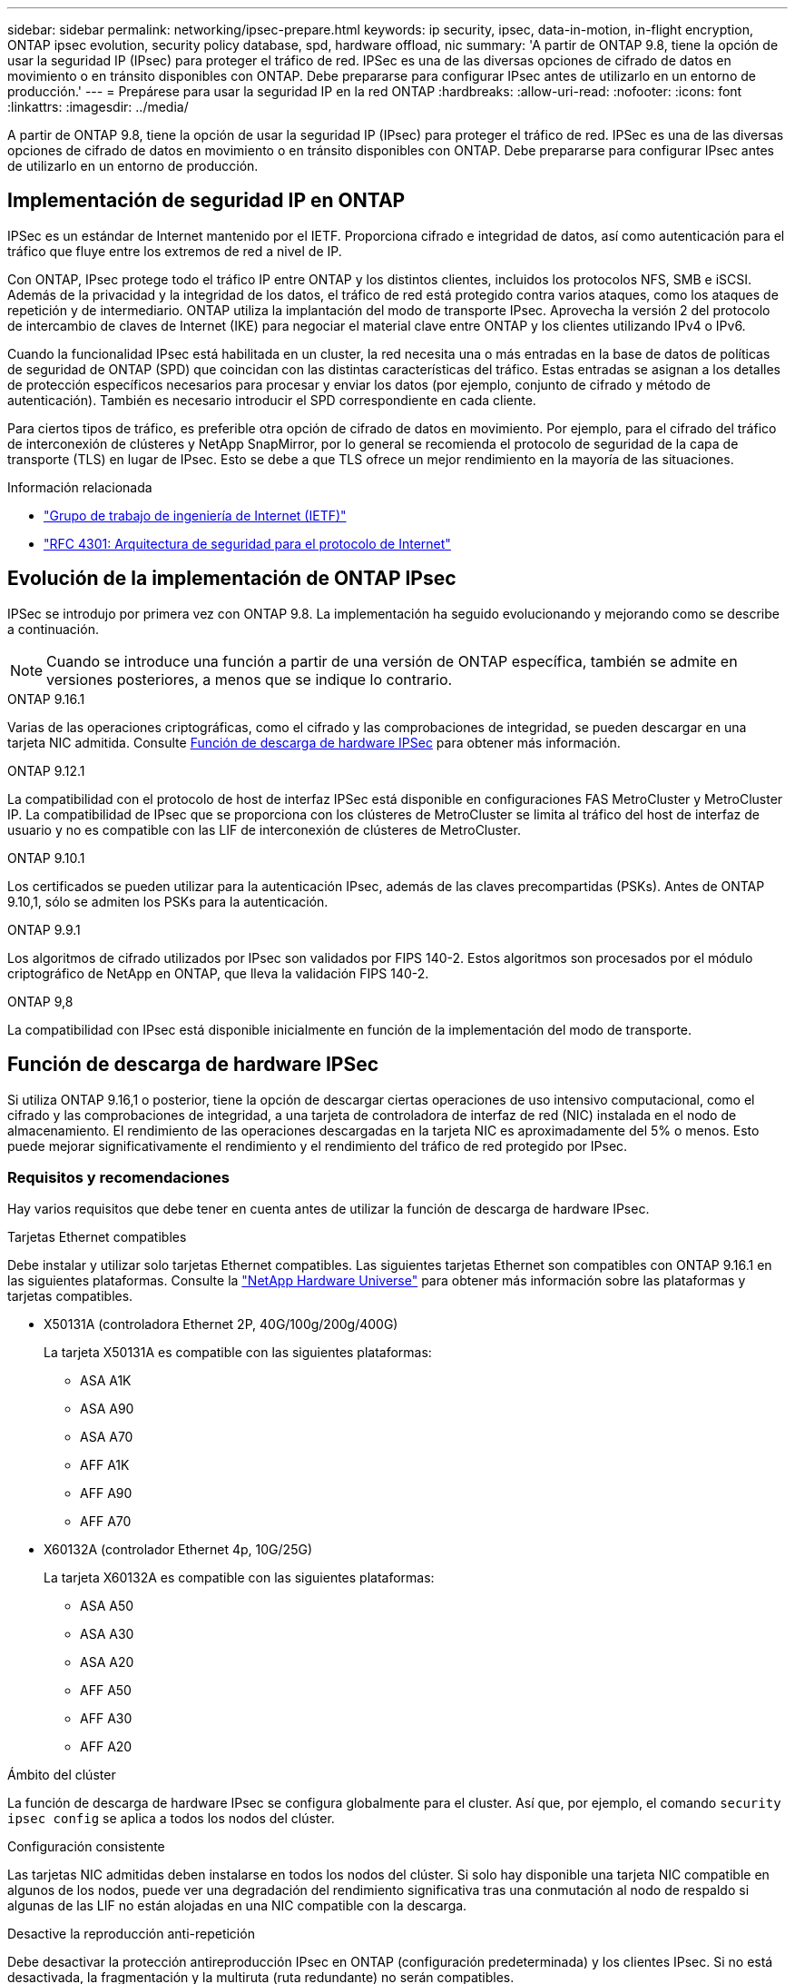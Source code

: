 ---
sidebar: sidebar 
permalink: networking/ipsec-prepare.html 
keywords: ip security, ipsec, data-in-motion, in-flight encryption, ONTAP ipsec evolution, security policy database, spd, hardware offload, nic 
summary: 'A partir de ONTAP 9.8, tiene la opción de usar la seguridad IP (IPsec) para proteger el tráfico de red. IPSec es una de las diversas opciones de cifrado de datos en movimiento o en tránsito disponibles con ONTAP. Debe prepararse para configurar IPsec antes de utilizarlo en un entorno de producción.' 
---
= Prepárese para usar la seguridad IP en la red ONTAP
:hardbreaks:
:allow-uri-read: 
:nofooter: 
:icons: font
:linkattrs: 
:imagesdir: ../media/


[role="lead"]
A partir de ONTAP 9.8, tiene la opción de usar la seguridad IP (IPsec) para proteger el tráfico de red. IPSec es una de las diversas opciones de cifrado de datos en movimiento o en tránsito disponibles con ONTAP. Debe prepararse para configurar IPsec antes de utilizarlo en un entorno de producción.



== Implementación de seguridad IP en ONTAP

IPSec es un estándar de Internet mantenido por el IETF. Proporciona cifrado e integridad de datos, así como autenticación para el tráfico que fluye entre los extremos de red a nivel de IP.

Con ONTAP, IPsec protege todo el tráfico IP entre ONTAP y los distintos clientes, incluidos los protocolos NFS, SMB e iSCSI. Además de la privacidad y la integridad de los datos, el tráfico de red está protegido contra varios ataques, como los ataques de repetición y de intermediario. ONTAP utiliza la implantación del modo de transporte IPsec. Aprovecha la versión 2 del protocolo de intercambio de claves de Internet (IKE) para negociar el material clave entre ONTAP y los clientes utilizando IPv4 o IPv6.

Cuando la funcionalidad IPsec está habilitada en un cluster, la red necesita una o más entradas en la base de datos de políticas de seguridad de ONTAP (SPD) que coincidan con las distintas características del tráfico. Estas entradas se asignan a los detalles de protección específicos necesarios para procesar y enviar los datos (por ejemplo, conjunto de cifrado y método de autenticación). También es necesario introducir el SPD correspondiente en cada cliente.

Para ciertos tipos de tráfico, es preferible otra opción de cifrado de datos en movimiento. Por ejemplo, para el cifrado del tráfico de interconexión de clústeres y NetApp SnapMirror, por lo general se recomienda el protocolo de seguridad de la capa de transporte (TLS) en lugar de IPsec. Esto se debe a que TLS ofrece un mejor rendimiento en la mayoría de las situaciones.

.Información relacionada
* https://www.ietf.org/["Grupo de trabajo de ingeniería de Internet (IETF)"^]
* https://www.rfc-editor.org/info/rfc4301["RFC 4301: Arquitectura de seguridad para el protocolo de Internet"^]




== Evolución de la implementación de ONTAP IPsec

IPSec se introdujo por primera vez con ONTAP 9.8. La implementación ha seguido evolucionando y mejorando como se describe a continuación.


NOTE: Cuando se introduce una función a partir de una versión de ONTAP específica, también se admite en versiones posteriores, a menos que se indique lo contrario.

.ONTAP 9.16.1
Varias de las operaciones criptográficas, como el cifrado y las comprobaciones de integridad, se pueden descargar en una tarjeta NIC admitida. Consulte <<Función de descarga de hardware IPSec>> para obtener más información.

.ONTAP 9.12.1
La compatibilidad con el protocolo de host de interfaz IPSec está disponible en configuraciones FAS MetroCluster y MetroCluster IP. La compatibilidad de IPsec que se proporciona con los clústeres de MetroCluster se limita al tráfico del host de interfaz de usuario y no es compatible con las LIF de interconexión de clústeres de MetroCluster.

.ONTAP 9.10.1
Los certificados se pueden utilizar para la autenticación IPsec, además de las claves precompartidas (PSKs). Antes de ONTAP 9.10,1, sólo se admiten los PSKs para la autenticación.

.ONTAP 9.9.1
Los algoritmos de cifrado utilizados por IPsec son validados por FIPS 140-2. Estos algoritmos son procesados por el módulo criptográfico de NetApp en ONTAP, que lleva la validación FIPS 140-2.

.ONTAP 9,8
La compatibilidad con IPsec está disponible inicialmente en función de la implementación del modo de transporte.



== Función de descarga de hardware IPSec

Si utiliza ONTAP 9.16,1 o posterior, tiene la opción de descargar ciertas operaciones de uso intensivo computacional, como el cifrado y las comprobaciones de integridad, a una tarjeta de controladora de interfaz de red (NIC) instalada en el nodo de almacenamiento. El rendimiento de las operaciones descargadas en la tarjeta NIC es aproximadamente del 5% o menos. Esto puede mejorar significativamente el rendimiento y el rendimiento del tráfico de red protegido por IPsec.



=== Requisitos y recomendaciones

Hay varios requisitos que debe tener en cuenta antes de utilizar la función de descarga de hardware IPsec.

.Tarjetas Ethernet compatibles
Debe instalar y utilizar solo tarjetas Ethernet compatibles. Las siguientes tarjetas Ethernet son compatibles con ONTAP 9.16.1 en las siguientes plataformas. Consulte la link:https://hwu.netapp.com/["NetApp Hardware Universe"^] para obtener más información sobre las plataformas y tarjetas compatibles.

* X50131A (controladora Ethernet 2P, 40G/100g/200g/400G)
+
La tarjeta X50131A es compatible con las siguientes plataformas:

+
** ASA A1K
** ASA A90
** ASA A70
** AFF A1K
** AFF A90
** AFF A70


* X60132A (controlador Ethernet 4p, 10G/25G)
+
La tarjeta X60132A es compatible con las siguientes plataformas:

+
** ASA A50
** ASA A30
** ASA A20
** AFF A50
** AFF A30
** AFF A20




.Ámbito del clúster
La función de descarga de hardware IPsec se configura globalmente para el cluster. Así que, por ejemplo, el comando `security ipsec config` se aplica a todos los nodos del clúster.

.Configuración consistente
Las tarjetas NIC admitidas deben instalarse en todos los nodos del clúster. Si solo hay disponible una tarjeta NIC compatible en algunos de los nodos, puede ver una degradación del rendimiento significativa tras una conmutación al nodo de respaldo si algunas de las LIF no están alojadas en una NIC compatible con la descarga.

.Desactive la reproducción anti-repetición
Debe desactivar la protección antireproducción IPsec en ONTAP (configuración predeterminada) y los clientes IPsec. Si no está desactivada, la fragmentación y la multiruta (ruta redundante) no serán compatibles.

Si la configuración de IPsec de ONTAP se ha cambiado de la predeterminada para activar la protección contra la reproducción, utilice este comando para desactivarla:

[source, cli]
----
security ipsec config modify -replay-window 0
----
Debe asegurarse de que la protección contra la reproducción IPsec está desactivada en el cliente. Consulte la documentación IPsec de su cliente para desactivar la protección contra la reproducción.



=== Limitaciones

Hay varias limitaciones que debe considerar antes de usar la función de descarga de hardware IPsec.

.IPv6
La versión IP 6 no es compatible con la función de descarga de hardware IPsec. IPv6 solo es compatible con la implementación del software IPsec.

.Núm.s de secuencia ampliados
Los números de secuencia extendida IPsec no son compatibles con la función de descarga de hardware. Solo se utilizan los números de secuencia normales de 32 bits.

.Agregación de enlaces
La función de descarga de hardware IPsec no admite la agregación de enlaces. Por lo tanto, no se puede usar con una interfaz o un grupo de agregación de enlaces como se administra a través de `network port ifgrp` los comandos de la CLI de ONTAP.



=== Compatibilidad con la configuración de la interfaz de línea de comandos de ONTAP

Tres comandos CLI existentes se actualizan en ONTAP 9.16,1 para admitir la función de descarga de hardware IPsec como se describe a continuación. Consulte también link:../networking/ipsec-configure.html["Configure la seguridad IP en ONTAP"]para obtener más información.

[cols="40,60"]
|===
| Comando ONTAP | Actualizar 


| `security ipsec config show` | El parámetro booleano `Offload Enabled` muestra el estado actual de descarga de NIC. 


| `security ipsec config modify` | El parámetro `is-offload-enabled` se puede utilizar para activar o desactivar la función de descarga de NIC. 


| `security ipsec config show-ipsecsa` | Se han agregado cuatro contadores nuevos para mostrar el tráfico entrante y saliente en bytes y paquetes. 
|===


=== Soporte de configuración en la API de REST DE ONTAP

Dos extremos de API REST existentes se actualizan en ONTAP 9.16,1 para admitir la función de descarga de hardware IPsec como se describe a continuación.

[cols="40,60"]
|===
| Extremo de REST | Actualizar 


| `/api/security/ipsec` | El parámetro `offload_enabled` se ha agregado y está disponible con el método de PARCHE. 


| `/api/security/ipsec/security_association` | Se han agregado dos nuevos valores de contador para realizar un seguimiento del total de bytes y paquetes procesados por la función de descarga. 
|===
Obtenga más información sobre la API de REST DE ONTAP, incluida https://docs.netapp.com/us-en/ontap-automation/whats-new.html["Novedades de la API de REST DE ONTAP"^], en la documentación de automatización de ONTAP. También debe revisar la documentación de automatización de ONTAP para obtener detalles sobre https://docs.netapp.com/us-en/ontap-automation/reference/api_reference.html["Puntos finales IPSec"^].

.Información relacionada
* link:https://docs.netapp.com/us-en/ontap-cli/search.html?q=security+ipsec["seguridad ipsec"^]


